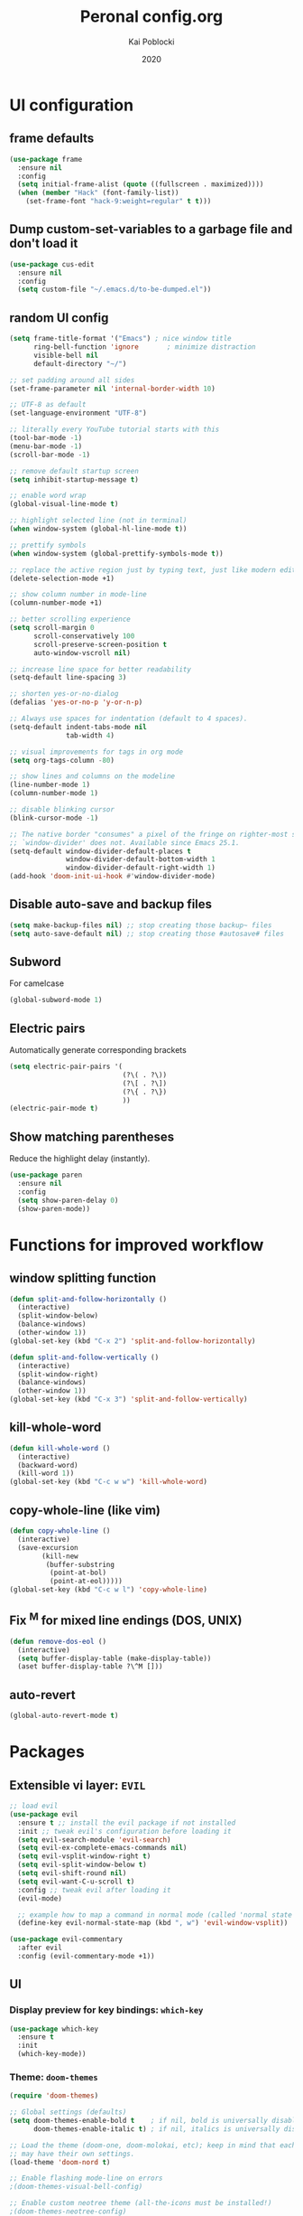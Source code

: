 #+TITLE: Peronal config.org
#+AUTHOR: Kai Poblocki
#+DATE: 2020

* UI configuration
** frame defaults
#+BEGIN_SRC emacs-lisp
(use-package frame
  :ensure nil
  :config
  (setq initial-frame-alist (quote ((fullscreen . maximized))))
  (when (member "Hack" (font-family-list))
    (set-frame-font "hack-9:weight=regular" t t)))
#+END_SRC
** Dump custom-set-variables to a garbage file and don't load it
#+BEGIN_SRC emacs-lisp
(use-package cus-edit
  :ensure nil
  :config
  (setq custom-file "~/.emacs.d/to-be-dumped.el"))
#+END_SRC
** random UI config
#+BEGIN_SRC emacs-lisp
(setq frame-title-format '("Emacs") ; nice window title
      ring-bell-function 'ignore       ; minimize distraction
      visible-bell nil
      default-directory "~/")

;; set padding around all sides
(set-frame-parameter nil 'internal-border-width 10)

;; UTF-8 as default
(set-language-environment "UTF-8")

;; literally every YouTube tutorial starts with this
(tool-bar-mode -1)
(menu-bar-mode -1)
(scroll-bar-mode -1)

;; remove default startup screen
(setq inhibit-startup-message t)

;; enable word wrap
(global-visual-line-mode t)

;; highlight selected line (not in terminal)
(when window-system (global-hl-line-mode t))

;; prettify symbols
(when window-system (global-prettify-symbols-mode t))

;; replace the active region just by typing text, just like modern editors
(delete-selection-mode +1)

;; show column number in mode-line
(column-number-mode +1)

;; better scrolling experience
(setq scroll-margin 0
      scroll-conservatively 100
      scroll-preserve-screen-position t
      auto-window-vscroll nil)

;; increase line space for better readability
(setq-default line-spacing 3)

;; shorten yes-or-no-dialog
(defalias 'yes-or-no-p 'y-or-n-p)

;; Always use spaces for indentation (default to 4 spaces).
(setq-default indent-tabs-mode nil
              tab-width 4)

;; visual improvements for tags in org mode
(setq org-tags-column -80)

;; show lines and columns on the modeline
(line-number-mode 1)
(column-number-mode 1)

;; disable blinking cursor
(blink-cursor-mode -1)

;; The native border "consumes" a pixel of the fringe on righter-most splits,
;; `window-divider' does not. Available since Emacs 25.1.
(setq-default window-divider-default-places t
              window-divider-default-bottom-width 1
              window-divider-default-right-width 1)
(add-hook 'doom-init-ui-hook #'window-divider-mode)
#+END_SRC
** Disable auto-save and backup files
#+BEGIN_SRC emacs-lisp
(setq make-backup-files nil) ;; stop creating those backup~ files
(setq auto-save-default nil) ;; stop creating those #autosave# files
#+END_SRC
** Subword
For camelcase
#+BEGIN_SRC emacs-lisp
(global-subword-mode 1)
#+END_SRC
** Electric pairs
Automatically generate corresponding brackets
#+BEGIN_SRC emacs-lisp
(setq electric-pair-pairs '(
                            (?\( . ?\))
                            (?\[ . ?\])
                            (?\{ . ?\})
                            ))
(electric-pair-mode t)
#+END_SRC
** Show matching parentheses
Reduce the highlight delay (instantly).
#+BEGIN_SRC emacs-lisp
(use-package paren
  :ensure nil
  :config
  (setq show-paren-delay 0)
  (show-paren-mode))
#+END_SRC
* Functions for improved workflow
** window splitting function
#+BEGIN_SRC emacs-lisp
(defun split-and-follow-horizontally ()
  (interactive)
  (split-window-below)
  (balance-windows)
  (other-window 1))
(global-set-key (kbd "C-x 2") 'split-and-follow-horizontally)

(defun split-and-follow-vertically ()
  (interactive)
  (split-window-right)
  (balance-windows)
  (other-window 1))
(global-set-key (kbd "C-x 3") 'split-and-follow-vertically)
#+END_SRC
** kill-whole-word
#+BEGIN_SRC emacs-lisp
(defun kill-whole-word ()
  (interactive)
  (backward-word)
  (kill-word 1))
(global-set-key (kbd "C-c w w") 'kill-whole-word)
#+END_SRC
** copy-whole-line (like vim)
#+BEGIN_SRC emacs-lisp
(defun copy-whole-line ()
  (interactive)
  (save-excursion
        (kill-new
         (buffer-substring
          (point-at-bol)
          (point-at-eol)))))
(global-set-key (kbd "C-c w l") 'copy-whole-line)
#+END_SRC
** Fix ^M for mixed line endings (DOS, UNIX)
#+BEGIN_SRC emacs-lisp
(defun remove-dos-eol ()
  (interactive)
  (setq buffer-display-table (make-display-table))
  (aset buffer-display-table ?\^M []))
#+END_SRC
** auto-revert
#+BEGIN_SRC emacs-lisp
(global-auto-revert-mode t)
#+END_SRC
* Packages
** Extensible vi layer: =EVIL=
#+BEGIN_SRC emacs-lisp
;; load evil
(use-package evil
  :ensure t ;; install the evil package if not installed
  :init ;; tweak evil's configuration before loading it
  (setq evil-search-module 'evil-search)
  (setq evil-ex-complete-emacs-commands nil)
  (setq evil-vsplit-window-right t)
  (setq evil-split-window-below t)
  (setq evil-shift-round nil)
  (setq evil-want-C-u-scroll t)
  :config ;; tweak evil after loading it
  (evil-mode)

  ;; example how to map a command in normal mode (called 'normal state' in evil)
  (define-key evil-normal-state-map (kbd ", w") 'evil-window-vsplit))

(use-package evil-commentary
  :after evil
  :config (evil-commentary-mode +1))
#+END_SRC
** UI
*** Display preview for key bindings: =which-key=
#+BEGIN_SRC emacs-lisp
(use-package which-key
  :ensure t
  :init
  (which-key-mode))
#+END_SRC
*** Theme: =doom-themes=
#+BEGIN_SRC emacs-lisp
(require 'doom-themes)

;; Global settings (defaults)
(setq doom-themes-enable-bold t    ; if nil, bold is universally disabled
      doom-themes-enable-italic t) ; if nil, italics is universally disabled

;; Load the theme (doom-one, doom-molokai, etc); keep in mind that each theme
;; may have their own settings.
(load-theme 'doom-nord t)

;; Enable flashing mode-line on errors
;(doom-themes-visual-bell-config)

;; Enable custom neotree theme (all-the-icons must be installed!)
;(doom-themes-neotree-config)
;; or for treemacs users
;(doom-themes-treemacs-config)

;; Corrects (and improves) org-mode's native fontification.
(doom-themes-org-config)
#+END_SRC
*** Modeline: =doom-modeline=
#+BEGIN_SRC emacs-lisp
(use-package doom-modeline
  :ensure t
  :defer 0.1
  :config (doom-modeline-mode))

(use-package fancy-battery
  :ensure t
  :after doom-modeline
  :hook (after-init . fancy-battery-mode))

(use-package solaire-mode
  :ensure t
  :custom (solaire-mode-remap-fringe t)
  :config
  (solaire-mode-swap-bg)
  (solaire-global-mode +1))
#+END_SRC
*** Autocompletion for commands: =smex=
#+BEGIN_SRC emacs-lisp
(use-package smex
  :ensure t
  :init (smex-initialize)
  :bind
  ("M-x" . smex))
#+END_SRC
*** Icons: =all-the-icons=
#+BEGIN_SRC emacs-lisp
(use-package all-the-icons
  :ensure t)
#+END_SRC
*** Dashboard: =dashboard=
#+BEGIN_SRC emacs-lisp
(use-package dashboard
  :ensure t
  :config
  (dashboard-setup-startup-hook)
  (setq dashboard-items '((recents . 10)))
  (setq dashboard-banner-logo-title "Moin.")
  ;; Set the banner
  (setq dashboard-startup-banner 'logo))
#+END_SRC
*** Emojis: =emojify=
#+BEGIN_SRC emacs-lisp
(use-package emojify
  :ensure t
  :config
  (add-hook 'after-init-hook 'global-emojify-mode))
#+END_SRC
** Navigation
*** Jumping to text (char-based): =avy=
#+BEGIN_SRC emacs-lisp
(use-package avy
  :ensure t
  :bind
  ("M-s" . avy-goto-char))
#+END_SRC
*** Mouse wheel configuration: =mwheel=
By default, the scrolling is way too fast to be precise and helpful, let's tune it down a little bit.
#+BEGIN_SRC emacs-lisp
(use-package mwheel
  :ensure nil
  :config
  (setq mouse-wheel-scroll-amount '(3 ((shift) . 3))
        mouse-wheel-progressive-speed nil))
#+END_SRC
*** Switch windows efficiently: =switch-window=
#+BEGIN_SRC emacs-lisp
(use-package switch-window
  :ensure t
  :config
  (setq switch-window-input-style 'minibuffer)
  (setq switch-window-increase 4)
  (setq switch-window-threshold 2)
  (setq switch-window-shortcut-style 'qwerty)
  (setq switch-window-qwerty-shortcuts
        '("a" "s" "d" "f" "h" "j" "k" "l"))
  :bind
  ([remap other-window] . switch-window))
#+END_SRC
*** Program launcher: =dmenu=
#+BEGIN_SRC emacs-lisp
(use-package dmenu
  :ensure t
  :bind
  ("s-SPC" . dmenu))
#+END_SRC
*** Multiple cursors: =multiple-cursors=
#+BEGIN_SRC emacs-lisp
(use-package multiple-cursors
  :ensure t
  :config

  ;; active region that spans multiple lines, add a cursor to each line
  (global-set-key (kbd "C-S-c C-S-c") 'mc/edit-lines)

  ;; add multiple cursors not based on keywords
  (global-set-key (kbd "C->") 'mc/mark-next-like-this)
  (global-set-key (kbd "C-<") 'mc/mark-previous-like-this)
  (global-set-key (kbd "C-c C-<") 'mc/mark-all-like-this))
#+END_SRC
*** fuzzy file search: =fzf=
#+BEGIN_SRC emacs-lisp
(use-package fzf
  :defer t
  :ensure t)
#+END_SRC
** Buffers
*** Selecting buffers/files: =ido-vertical-mode=
Selecting buffers/files with great efficiency. In my opinion, Ido is enough to replace =Ivy= and =Helm=. We install ido-vertical to get a better view of the available options (use C-n, C-p or arrow keys to navigate). Flex matching is a nice touch and we are lucky to have flx-ido for that purpose.
#+BEGIN_SRC emacs-lisp
(use-package ido-vertical-mode
  :ensure t
  :hook ((after-init . ido-mode)
         (after-init . ido-vertical-mode))
  :config
  (setq ido-everywhere t
        ido-enable-flex-matching t
        ido-vertical-define-keys 'C-n-C-p-up-and-down))

(use-package flx-ido :config (flx-ido-mode)
  :ensure t)
#+END_SRC
*** Editing as super user (GNU/Linux): =sudo-edit=
    Edit file as root (Linux specific)
#+BEGIN_SRC emacs-lisp
(use-package sudo-edit
  :ensure t
  :bind ("s-e" . sudo-edit))
#+END_SRC
*** Searching files: =deft=
#+BEGIN_SRC emacs-lisp
(use-package deft
  :ensure t
  :config
  (setq deft-extensions '("txt" "tex" "org"))
  (setq deft-directory "~/Nextcloud/org")
  (setq deft-recursive t)
  (global-set-key [f8] 'deft))
#+END_SRC
*** Clean up whitespace: =whitespace=
#+BEGIN_SRC emacs-lisp
(use-package whitespace
  :ensure nil
  :config
  (add-hook 'before-save-hook 'whitespace-cleanup))
#+END_SRC
** Major modes
*** Python: =Elpy=
#+BEGIN_SRC emacs-lisp
(use-package elpy
  :ensure t
  :init
  (elpy-enable)
  :config
  (setq python-shell-interpreter "ipython"
        python-shell-interpreter-args "--pylab=osx --pdb --nosep --classic"
        python-shell-prompt-regexp ">>> "
        python-shell-prompt-output-regexp ""
        python-shell-completion-setup-code "from IPython.core.completerlib import module_completion"
        python-shell-completion-module-string-code "';'.join(module_completion('''%s'''))\n"
        python-shell-completion-string-code "';'.join(get_ipython().Completer.all_completions('''%s'''))\n"))
#+END_SRC
*** Markdown: =markdown-mode=
#+BEGIN_SRC emacs-lisp
(use-package markdown-mode
  :ensure t
  :commands (markdown-mode gfm-mode)
  :mode (("README\\.md\\'" . gfm-mode)
         ("\\.md\\'" . markdown-mode)
         ("\\.markdown\\'" . markdown-mode))
  :init (setq markdown-command "multimarkdown"))
#+END_SRC
*** Latex: =AUCTeX=
#+BEGIN_SRC emacs-lisp
(use-package auctex
  :defer t
  :ensure t
  :config

  ;; enable reftex for citations
  (add-hook 'LaTeX-mode-hook 'turn-on-reftex)   ; with AUCTeX LaTeX mode
  (setq reftex-plug-into-auctex t)

  ;; Default RefTeX bibliography
  (setq reftex-default-bibliography '("~/Nextcloud/Universität/Masterarbeit/latex/thesis_1/MA.bib"))

  ;; Smart Quotes being not so smart
  (setq TeX-close-quote "}"
        TeX-open-quote "\\enquote{"))

(use-package auctex-latexmk
  :defer t
  :ensure t
  :config
  (auctex-latexmk-setup))
#+END_SRC
*** JSON-Mode: =json-mode=
#+BEGIN_SRC emacs-lisp
(use-package json-mode
  :defer t
  :ensure t)
#+END_SRC
** Minor modes
*** Distraction-free writing mode 2: =olivetti=
#+BEGIN_SRC emacs-lisp
(use-package olivetti
  :defer t
  :ensure t
  :config
  (setq olivetti-set-width 100)
  (eval-after-load "olivetti"
    '(progn (define-key olivetti-mode-map (kbd "C-c [") nil)
            (define-key olivetti-mode-map (kbd "C-c ]") nil))))
#+End_SRC
*** Browse bibliographical references: =biblio=
#+BEGIN_SRC emacs-lisp
(use-package biblio
  :defer t
  :ensure t)
#+END_SRC
** Emails: =mu4e=
#+BEGIN_SRC emacs-lisp
(use-package org-mime
  :defer t
  :ensure t)

(add-to-list 'load-path "/usr/local/share/emacs/site-lisp/mu4e/")
(require 'mu4e)

; get mail
(setq mu4e-get-mail-command "mbsync -c ~/.emacs.d/mu4e/.mbsyncrc -a"
  ;; using the default mu4e-shr2text
  ;; mu4e-html2text-command "w3m -T text/html"
  mu4e-view-prefer-html t
  mu4e-update-interval 180
  mu4e-headers-auto-update t
  mu4e-compose-signature-auto-include nil
  mu4e-compose-format-flowed t)

;; to view selected message in the browser, no signin, just html mail
(add-to-list 'mu4e-view-actions
  '("ViewInBrowser" . mu4e-action-view-in-browser) t)

;; enable inline images
(setq mu4e-view-show-images t)
;; use imagemagick, if available
(when (fboundp 'imagemagick-register-types)
  (imagemagick-register-types))

;; every new email composition gets its own frame!
(setq mu4e-compose-in-new-frame t)

;; don't save message to Sent Messages, IMAP takes care of this
(setq mu4e-sent-messages-behavior 'delete)

(add-hook 'mu4e-view-mode-hook #'visual-line-mode)

;; <tab> to navigate to links, <RET> to open them in browser
(add-hook 'mu4e-view-mode-hook
  (lambda()
;; try to emulate some of the eww key-bindings
(local-set-key (kbd "<RET>") 'mu4e~view-browse-url-from-binding)
(local-set-key (kbd "<tab>") 'shr-next-link)
(local-set-key (kbd "<backtab>") 'shr-previous-link)))

;; from https://www.reddit.com/r/emacs/comments/bfsck6/mu4e_for_dummies/elgoumx
(add-hook 'mu4e-headers-mode-hook
      (defun my/mu4e-change-headers ()
    (interactive)
    (setq mu4e-headers-fields
          `((:human-date . 25) ;; alternatively, use :date
        (:flags . 6)
        (:from . 22)
        (:thread-subject . ,(- (window-body-width) 70)) ;; alternatively, use :subject
        (:size . 7)))))

;; if you use date instead of human-date in the above, use this setting
;; give me ISO(ish) format date-time stamps in the header list
;(setq mu4e-headers-date-format "%Y-%m-%d %H:%M")

;; spell check
(add-hook 'mu4e-compose-mode-hook
    (defun my-do-compose-stuff ()
       "My settings for message composition."
       (visual-line-mode)
       (org-mu4e-compose-org-mode)
           (use-hard-newlines -1)
       (flyspell-mode)))

(require 'smtpmail)

;;rename files when moving
;;NEEDED FOR MBSYNC
(setq mu4e-change-filenames-when-moving t)

;;set up queue for offline email
;;use mu mkdir ~/Maildir/acc/queue to set up first
(setq smtpmail-queue-mail nil)  ;; start in normal mode

;;from the info manual
(setq mu4e-attachment-dir  "~/Downloads")

(setq message-kill-buffer-on-exit t)
(setq mu4e-compose-dont-reply-to-self t)

(require 'org-mu4e)

;; convert org mode to HTML automatically
(setq org-mu4e-convert-to-html t)

;;from vxlabs config
;; show full addresses in view message (instead of just names)
;; toggle per name with M-RET
(setq mu4e-view-show-addresses 't)

;; don't ask when quitting
(setq mu4e-confirm-quit nil)

;; mu4e-context
(setq mu4e-context-policy 'pick-first)
(setq mu4e-compose-context-policy 'always-ask)
(setq mu4e-contexts
  (list
   (make-mu4e-context
    :name "gmail" ;;for poblocki.kai-gmail
    :enter-func (lambda () (mu4e-message "Entering context work"))
    :leave-func (lambda () (mu4e-message "Leaving context work"))
    :match-func (lambda (msg)
          (when msg
        (mu4e-message-contact-field-matches
         msg '(:from :to :cc :bcc) "poblocki.kai@gmail.com")))
    :vars '((user-mail-address . "poblocki.kai@gmail.com")
        (user-full-name . "Kai Poblocki")
        (mu4e-sent-folder . "/poblocki.kai-gmail/[poblocki.kai].Gesendet")
        (mu4e-drafts-folder . "/poblocki.kai-gmail/[poblocki.kai].drafts")
        (mu4e-trash-folder . "/poblocki.kai-gmail/[poblocki.kai].Papierkorb")
        (mu4e-compose-signature . (concat "Formal Signature\n" "Emacs 25, org-mode 9, mu4e 1.0\n"))
        (mu4e-compose-format-flowed . t)
        (smtpmail-queue-dir . "~/Maildir/poblocki.kai-gmail/queue/cur")
        (message-send-mail-function . smtpmail-send-it)
        (smtpmail-smtp-user . "poblocki.kai")
        (smtpmail-starttls-credentials . (("smtp.gmail.com" 587 nil nil)))
        (smtpmail-auth-credentials . (expand-file-name "~/.authinfo.gpg"))
        (smtpmail-default-smtp-server . "smtp.gmail.com")
        (smtpmail-smtp-server . "smtp.gmail.com")
        (smtpmail-smtp-service . 587)
        (smtpmail-debug-info . t)
        (smtpmail-debug-verbose . t)
                    ))
   (make-mu4e-context
    :name "posteo" ;;for poblocki-posteo
    :enter-func (lambda () (mu4e-message "Entering context work"))
    :leave-func (lambda () (mu4e-message "Leaving context work"))
    :match-func (lambda (msg)
          (when msg
        (mu4e-message-contact-field-matches
         msg '(:from :to :cc :bcc) "poblocki@posteo.de")))
    :vars '((user-mail-address . "poblocki@posteo.de")
        (user-full-name . "Kai Poblocki")
        (mu4e-sent-folder . "/poblocki-posteo/[poblocki].Sent")
        (mu4e-drafts-folder . "/poblocki-posteo/[poblocki].Drafts")
        (mu4e-trash-folder . "/poblocki-posteo/[poblocki].Trash")
        (mu4e-compose-signature . (concat "Formal Signature\n" "Emacs 25, org-mode 9, mu4e 1.0\n"))
        (mu4e-compose-format-flowed . t)
        (smtpmail-queue-dir . "~/Maildir/poblocki-posteo/queue/cur")
        (message-send-mail-function . smtpmail-send-it)
        (smtpmail-smtp-user . "poblocki@posteo.de")
        (smtpmail-starttls-credentials . (("posteo.de" 587 nil nil)))
        (smtpmail-auth-credentials . (expand-file-name "~/.authinfo.gpg"))
        (smtpmail-default-smtp-server . "posteo.de")
        (smtpmail-smtp-server . "posteo.de")
        (smtpmail-smtp-service . 587)
        (smtpmail-debug-info . t)
        (smtpmail-debug-verbose . t)
        ))))
#+END_SRC
* Org mode config
** UI
*** org-bullets
#+BEGIN_SRC emacs-lisp
(use-package org-bullets
  :ensure t
  :config
  (add-hook 'org-mode-hook (lambda () (org-bullets-mode))))
#+END_SRC
*** Resize images
#+BEGIN_SRC emacs-lisp
(setq org-image-actual-width nil)
#+END_SRC
** Encrypting text of an entry
#+BEGIN_SRC emacs-lisp
(require 'org-crypt)
(org-crypt-use-before-save-magic)
(setq org-tags-exclude-from-inheritance (quote ("crypt")))
;; GPG key to use for encryption
;; Either the Key ID or set to nil to use symmetric encryption.
(setq org-crypt-key nil)
#+END_SRC
** org-journal
#+BEGIN_SRC emacs-lisp
(use-package org-journal
  :ensure t
  :defer t
  :custom
  (org-journal-file-type 'yearly)
  (org-journal-dir "~/Nextcloud/org/journal/")
  (org-journal-date-format "%A, %d %B %Y"))
#+END_SRC
** snippets code insertion
shortcuts for code blocks in org mode
#+BEGIN_SRC emacs-lisp
(setq org-src-window-setup 'current-window)
(add-to-list 'org-structure-template-alist
             '("el" "#+BEGIN_SRC emacs-lisp\n?\n#+END_SRC"))
(add-to-list 'org-structure-template-alist
             '("py" "#+BEGIN_SRC python :results output\n?\n#+END_SRC"))
(setq org-confirm-babel-evaluate nil)
#+END_SRC
** Workflow config for project management
https://www.suenkler.info/docs/emacs-orgmode/
https://www.suenkler.info/notes/emacs-config/
*** Basic setup for agenda-files
#+BEGIN_SRC emacs-lisp
(setq org-agenda-files (quote
   ("~/Nextcloud/org/tasks.org"
    "~/Nextcloud/org/notes/")))
#+END_SRC
*** org-download
Drag and drop images to Emacs org-mode
#+BEGIN_SRC emacs-lisp
(use-package org-download
  :ensure t)
#+END_SRC
*** Workflow states
#+BEGIN_SRC emacs-lisp
;; "!" = timestamp
;; "@" = note
(setq org-todo-keywords
 '((sequence "TODO(t)" "IN-PROG(s!)" "WAITING(w@/!)" "APPT(a)" "PROJ(p)" "NOTIZ(n)" "BESPROCHEN(b)"
             "DELEGATED(g@/!)" "|" "DONE(d!)" "ZKTO(z)" "CANCELED(c@)")))

;; Fast TODO Selection
(setq org-use-fast-todo-selection t)
#+END_SRC
*** Logging
Automatically add timestamp for completing tasks
#+BEGIN_SRC emacs-lisp
(setq org-log-done 'time)

;; use seperate drawer
(setq org-log-into-drawer t)
#+END_SRC
*** Capture
#+BEGIN_SRC emacs-lisp
(setq org-capture-templates
      '(("t" "Aufgabe in tasks.org" entry (file+headline "~/Nextcloud/org/tasks.org" "Inbox")
         "* TODO %?")
        ("w" "Waiting For Reply (Mail)" entry (file+headline "~/Nextcloud/org/tasks.org" "Inbox")
         "* WAITING Antwort auf %a")
        ("m" "Aufgabe aus Mail" entry (file+headline "~/Nextcloud/org/tasks.org" "Inbox")
         "* TODO %? , Link: %a")
        ("z" "Zeiteintrag in tasks.org" entry (file+headline "~/Nextcloud/org/tasks.org" "Inbox")
         "* ZKTO %? \n  %i" :clock-in t :clock-resume t)
        ("c" "Contacts" entry (file "~/Nextcloud/org/contacts.org")
         "* %(org-contacts-template-name) \n :PROPERTIES: %(org-contacts-template-email) \n :BIRTHDAY: \n :END:")
        ("j" "Journal" entry (file+datetree "~/Nextcloud/org/journal.org")
         "* %?\nEntered on %U\n  %i")
        ("p" "password" entry (file "~/Nextcloud/org/passwords.gpg")
         "* %^{Title}\n  %^{PASSWORD}p %^{USERNAME}p")
        ("b" "Bookmark" entry (file+headline "~/Nextcloud/org/notes/bookmarks.org" "Bookmarks")
       "* %?\n:PROPERTIES:\n:CREATED: %U\n:NOTES:%^{Notes}\n:END:\n\n" :empty-lines 1)))
#+END_SRC
*** keybindings
#+BEGIN_SRC emacs-lisp
;; Tasks-Datei auf C-c g
(global-set-key (kbd "C-c g") '(lambda ()
                           (interactive)
                           (find-file "~/Nextcloud/org/tasks.org")))

(global-set-key (kbd "C-c b") '(lambda ()
                           (interactive)
                           (find-file "~/Nextcloud/org/notes/bookmarks.org")))

;; Agenda
(global-set-key (kbd "C-c a") 'org-agenda)

;; Org Capture
(define-key global-map (kbd "C-c c") 'org-capture)
#+END_SRC
** Indentation and syntax for code blocks in org-mode
#+BEGIN_SRC emacs-lisp
;; hide empty lines in collapsed tree
(setq org-cycle-separator-lines 0)

;; autoindent org files
(setq org-startup-indented t)

;; pretty latex symbols in org mode
(setq org-pretty-entities t)

;; optimizing settings
(setq org-src-fontify-natively t
      org-src-window-setup 'current-window
      org-src-strip-leading-and-trailing-blank-lines t
      org-src-preserve-indentation nil       org-edit-src-content-indentation 0
      org-src-tab-acts-natively t)
#+END_SRC
* Keybindings
** keybinds for common files
#+BEGIN_SRC emacs-lisp
;; config.org
(defun config-open ()
  (interactive)
  (find-file "~/.emacs.d/config.org"))
(global-set-key (kbd "C-c e") 'config-open)

;; qnotes.org
(defun qnotes-open ()
  (interactive)
  (find-file "~/Nextcloud/org/qnotes.org"))
(global-set-key (kbd "C-c q") 'qnotes-open)
#+END_SRC
** reload config.org
#+BEGIN_SRC emacs-lisp
(defun config-reload ()
  (interactive)
  (org-babel-load-file (expand-file-name "~/.emacs.d/config.org")))
(global-set-key (kbd "C-c r") 'config-reload)
#+END_SRC
** fzf
#+BEGIN_SRC emacs-lisp
(global-set-key (kbd "C-c f") 'fzf)
#+END_SRC
* Buffer configuration
** kill correct buffer without confirmation
#+BEGIN_SRC emacs-lisp
(defun kill-curr-buffer ()
  (interactive)
  (kill-buffer (current-buffer)))
(global-set-key (kbd "C-x k") 'kill-curr-buffer)
#+END_SRC
** switch buffer
#+BEGIN_SRC emacs-lisp
(global-set-key (kbd "C-x C-b") 'ido-switch-buffer)
#+END_SRC
** enable ibuffer
#+BEGIN_SRC emacs-lisp
(global-set-key (kbd "C-x b") 'ibuffer)
#+END_SRC
** export mode for ibuffer
#+BEGIN_SRC emacs-lisp
(setq ibuffer-expert t)
#+END_SRC
* Terminal: use bash for ansi-term
#+BEGIN_SRC emacs-lisp
(defvar my-term-shell "/bin/bash")
(defadvice ansi-term (before force-bash)
  (interactive (list my-term-shell)))
(ad-activate 'ansi-term)
(global-set-key (kbd "<s-return>") 'ansi-term)
#+END_SRC
* Fix ^M
#+BEGIN_SRC emacs-lisp
(defun remove-dos-eol ()
  "Do not show ^M in files containing mixed UNIX and DOS line endings."
  (interactive)
  (setq buffer-display-table (make-display-table))
  (aset buffer-display-table ?\^M []))
#+END_SRC
